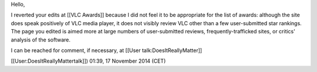 Hello,

I reverted your edits at [[VLC Awards]] because I did not feel it to be
appropriate for the list of awards: although the site does speak
positively of VLC media player, it does not visibly review VLC other
than a few user-submitted star rankings. The page you edited is aimed
more at large numbers of user-submitted reviews, frequently-trafficked
sites, or critics' analysis of the software.

I can be reached for comment, if necessary, at [[User
talk:DoesItReallyMatter]]

[[User:DoesItReallyMattertalk]]) 01:39, 17 November 2014 (CET)
